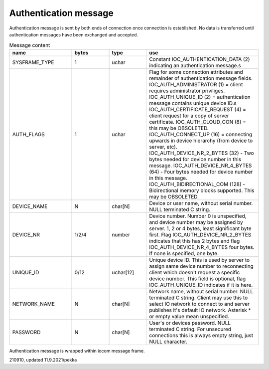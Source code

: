 Authentication message
=======================

Authentication message is sent by both ends of connection once connection is established.
No data is transferred until authentication messages have been exchanged and accepted. 

.. list-table:: Message content
  :widths: 25 15 15 45
  :header-rows: 1

  * - name
    - bytes
    - type
    - use
  * - SYSFRAME_TYPE 
    - 1
    - uchar
    - Constant IOC_AUTHENTICATION_DATA (2) indicating an authentication message.s
  * - AUTH_FLAGS
    - 1
    - uchar
    - Flag for some connection attributes and remainder of authentication message fields.
      IOC_AUTH_ADMINISTRATOR (1) = client requires administrator priviliges.
      IOC_AUTH_UNIQUE_ID (2) = authentication message contains unique device ID.s
      IOC_AUTH_CERTIFICATE_REQUEST (4) = client request for a copy of server certificate.
      IOC_AUTH_CLOUD_CON (8) = this may be OBSOLETED.
      IOC_AUTH_CONNECT_UP (16) = connecting upwards in device hierarchy (from device to server, etc).
      IOC_AUTH_DEVICE_NR_2_BYTES (32) - Two bytes needed for device number in this message.
      IOC_AUTH_DEVICE_NR_4_BYTES (64) - Four bytes needed for device number in this message.
      IOC_AUTH_BIDIRECTIONAL_COM (128) - Bidirectional memory blocks supported. This may be OBSOLETED.
  * - DEVICE_NAME
    - N
    - char[N]
    - Device or user name, without serial number. NULL terminated C string.
  * - DEVICE_NR
    - 1/2/4
    - number
    - Device number. Number 0 is unspecified, and device number may be assigned by server.
      1, 2 or 4 bytes, least significant byte first. Flag IOC_AUTH_DEVICE_NR_2_BYTES indicates
      that this has 2 bytes and flag IOC_AUTH_DEVICE_NR_4_BYTES four bytes. If none is specified,
      one byte.
  * - UNIQUE_ID
    - 0/12
    - uchar[12]
    - Unique device ID. This is used by server to assign same device number to reconnecting
      client which doesn't request a specific device number. This field is optional, flag 
      IOC_AUTH_UNIQUE_ID indicates if it is here.
  * - NETWORK_NAME
    - N
    - char[N]
    - Network name, without serial number. NULL terminated C string. Client may use this
      to select IO network to connect to and server publishes it's default IO network. 
      Asterisk * or empty value mean unspecified. 
  * - PASSWORD
    - N
    - char[N]
    - User's or devices password. NULL terminated C string. For unsecured connections
      this is always empty string, just NULL character.


Authentication message is wrapped within iocom message frame.

210910, updated 11.9.2021/pekka
